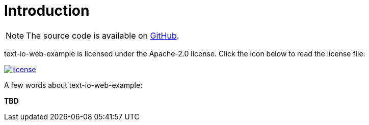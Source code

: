[[introduction]]
= Introduction

NOTE: The source code is available on https://github.com/beryx/text-io-web-example[GitHub].

text-io-web-example is licensed under the Apache-2.0 license.
Click the icon below to read the license file:

image::license.png[role="thumb" link="{blob-root}/LICENSE"]

A few words about text-io-web-example:

*TBD*
